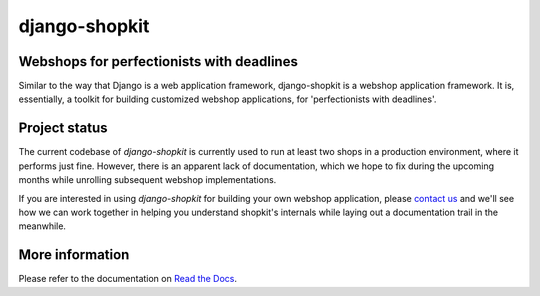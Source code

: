 ==============
django-shopkit
==============

Webshops for perfectionists with deadlines
------------------------------------------
Similar to the way that Django is a web application framework, django-shopkit
is a webshop application framework. It is, essentially, a toolkit for
building customized webshop applications, for 'perfectionists with deadlines'.

Project status
--------------
The current codebase of `django-shopkit` is currently used to run at least two
shops in a production environment, where it performs just fine. However, there
is an apparent lack of documentation, which we hope to fix during the upcoming
months while unrolling subsequent webshop implementations.

If you are interested in using `django-shopkit` for building your own webshop
application, please `contact us <mailto:mathijs@mathijsfietst.nl>`_ and we'll
see how we can work together in helping you understand shopkit's internals
while laying out a documentation trail in the meanwhile.

More information
----------------
Please refer to the documentation on `Read the Docs <https://readthedocs.org/projects/django-shopkit/>`_.
